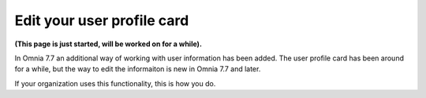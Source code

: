 Edit your user profile card
==================================

**(This page is just started, will be worked on for a while).**

In Omnia 7.7 an additional way of working with user information has been added. The user profile card has been around for a while, but the way to edit the informaiton is new in Omnia 7.7 and later.

If your organization uses this functionality, this is how you do.


 









